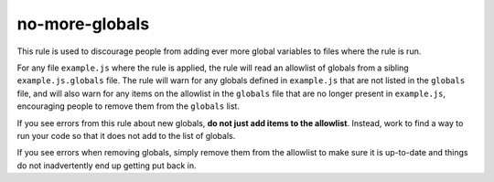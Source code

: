 no-more-globals
===============

This rule is used to discourage people from adding ever more global variables to
files where the rule is run.

For any file ``example.js`` where the rule is applied, the rule will read
an allowlist of globals from a sibling ``example.js.globals`` file. The rule
will warn for any globals defined in ``example.js`` that are not listed in the
``globals`` file, and will also warn for any items on the allowlist in
the ``globals`` file that are no longer present in ``example.js``, encouraging
people to remove them from the ``globals`` list.

If you see errors from this rule about new globals, **do not just add items to
the allowlist**. Instead, work to find a way to run your code so that it does
not add to the list of globals.

If you see errors when removing globals, simply remove them from the allowlist
to make sure it is up-to-date and things do not inadvertently end up getting
put back in.
